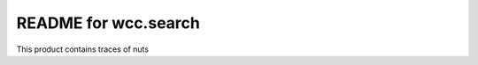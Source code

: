 README for wcc.search
==========================================

This product contains traces of nuts
